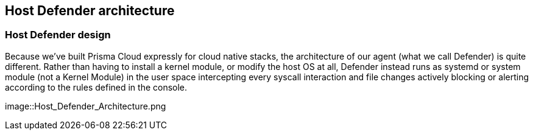 ifdef::compute_edition[]
:port-api: 8083
:port-ws: 8084
endif::compute_edition[]

ifdef::prisma_cloud[]
:port-api: 443
:port-ws: 443
endif::prisma_cloud[]

== Host Defender architecture

=== Host Defender design

Because we’ve built Prisma Cloud expressly for cloud native stacks, the architecture of our agent (what we call Defender) is quite different. 
Rather than having to install a kernel module, or modify the host OS at all, Defender instead runs as systemd or system module (not a Kernel Module) 
in the user space intercepting every syscall interaction and file changes actively blocking or alerting according to the rules defined in the console.

image::Host_Defender_Architecture.png
